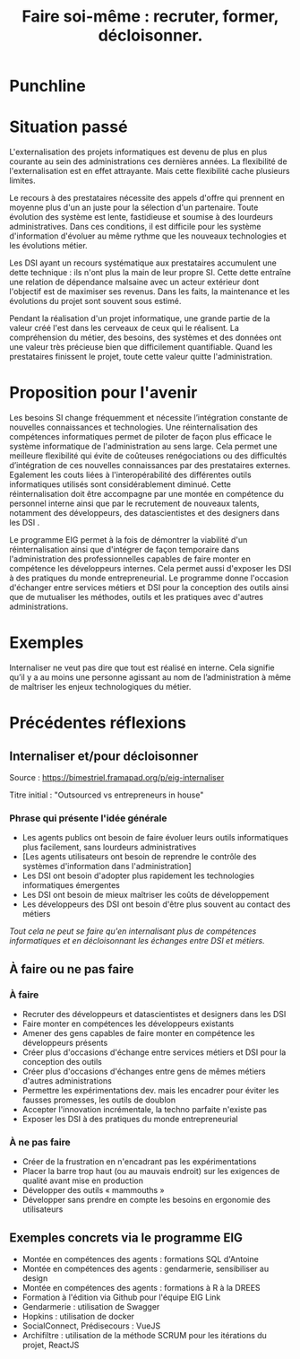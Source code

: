 #+title: Faire soi-même : recruter, former, décloisonner.

# Internaliser : Décloisonner : Ne pas subir.
# Gérer la transition numérique et la durabilité des projets

* Punchline

# *Internaliser* : Faire monter en compétences techniques les agents de
# l'administration

# Faire de la transition numérique un allier

* Situation passé

L'externalisation des projets informatiques est devenu de plus en plus
courante au sein des administrations ces dernières années.  La
flexibilité de l'externalisation est en effet attrayante.  Mais cette
flexibilité cache plusieurs limites.

Le recours à des prestataires nécessite des appels d'offre qui
prennent en moyenne plus d'un an juste pour la sélection d'un
partenaire.  Toute évolution des système est lente, fastidieuse et
soumise à des lourdeurs administratives. Dans ces conditions, il est
difficile pour les système d'information d'évoluer au même rythme que
les nouveaux technologies et les évolutions métier.

Les DSI ayant un recours systématique aux prestataires accumulent une
dette technique : ils n'ont plus la main de leur propre SI. Cette
dette entraîne une relation de dépendance malsaine avec un acteur
extérieur dont l'objectif est de maximiser ses revenus. Dans les
faits, la maintenance et les évolutions du projet sont souvent sous
estimé.

Pendant la réalisation d'un projet informatique, une grande partie de
la valeur créé l'est dans les cerveaux de ceux qui le réalisent. La
compréhension du métier, des besoins, des systèmes et des données ont
une valeur très précieuse bien que difficilement quantifiable. Quand
les prestataires finissent le projet, toute cette valeur quitte
l'administration.

* Proposition pour l'avenir

Les besoins SI change fréquemment et nécessite l’intégration constante
de nouvelles connaissances et technologies. Une réinternalisation des
compétences informatiques permet de piloter de façon plus efficace le
système informatique de l'administration au sens large. Cela permet
une meilleure flexibilité qui évite de coûteuses renégociations ou des
difficultés d’intégration de ces nouvelles connaissances par des
prestataires externes. Egalement les couts liées à l'interopérabilité
des différentes outils informatiques utilisés sont considérablement
diminué. Cette réinternalisation doit être accompagne par une montée
en compétence du personnel interne ainsi que par le recrutement de
nouveaux talents, notamment des développeurs, des datascientistes et
des designers dans les DSI .

Le programme EIG permet à la fois de démontrer la viabilité d'un
réinternalisation ainsi que d'intégrer de façon temporaire dans
l'administration des professionnelles capables de faire monter en
compétence les développeurs internes. Cela permet aussi d'exposer les
DSI à des pratiques du monde entrepreneurial. Le programme donne
l'occasion d'échanger entre services métiers et DSI pour la conception
des outils ainsi que de mutualiser les méthodes, outils et les
pratiques avec d'autres administrations.

* Exemples

Internaliser ne veut pas dire que tout est réalisé en interne. Cela
signifie qu’il y a au moins une personne agissant au nom de
l’administration à même de maîtriser les enjeux technologiques du
métier.

* Précédentes réflexions

** Internaliser et/pour décloisonner

Source : [[https://bimestriel.framapad.org/p/eig-internaliser]]

Titre initial : "Outsourced vs entrepreneurs in house"

*** Phrase qui présente l'idée générale

- Les agents publics ont besoin de faire évoluer leurs outils informatiques plus facilement, sans lourdeurs administratives
- [Les agents utilisateurs ont besoin de reprendre le contrôle des systèmes d'information dans l'administration]
- Les DSI ont besoin d'adopter plus rapidement les technologies informatiques émergentes
- Les DSI ont besoin de mieux maîtriser les coûts de développement
- Les développeurs des DSI ont besoin d'être plus souvent au contact des métiers

/Tout cela ne peut se faire qu'en internalisant plus de compétences
informatiques et en décloisonnant les échanges entre DSI et métiers./
    
** À faire ou ne pas faire

*** À faire

- Recruter des développeurs et datascientistes et designers dans les DSI
- Faire monter en compétences les développeurs existants
- Amener des gens capables de faire monter en compétence les développeurs présents
- Créer plus d'occasions d'échange entre services métiers et DSI pour la conception des outils
- Créer plus d'occasions d'échanges entre gens de mêmes métiers d'autres administrations
- Permettre les expérimentations dev. mais les encadrer pour éviter les fausses promesses, les outils de doublon
- Accepter l'innovation incrémentale, la techno parfaite n'existe pas
- Exposer les DSI à des pratiques du monde entrepreneurial 

*** À ne pas faire

- Créer de la frustration en n'encadrant pas les expérimentations
- Placer la barre trop haut (ou au mauvais endroit) sur les exigences de qualité avant mise en production
- Développer des outils « mammouths »
- Développer sans prendre en compte les besoins en ergonomie des utilisateurs

** Exemples concrets via le programme EIG

- Montée en compétences des agents : formations SQL d'Antoine
- Montée en compétences des agents : gendarmerie, sensibiliser au design
- Montée en compétences des agents : formations à R à la DREES
- Formation à l'édition via Github pour l'équipe EIG Link
- Gendarmerie : utilisation de Swagger
- Hopkins : utilisation de docker
- SocialConnect, Prédisecours : VueJS
- Archifiltre : utilisation de la méthode SCRUM pour les itérations du projet, ReactJS
